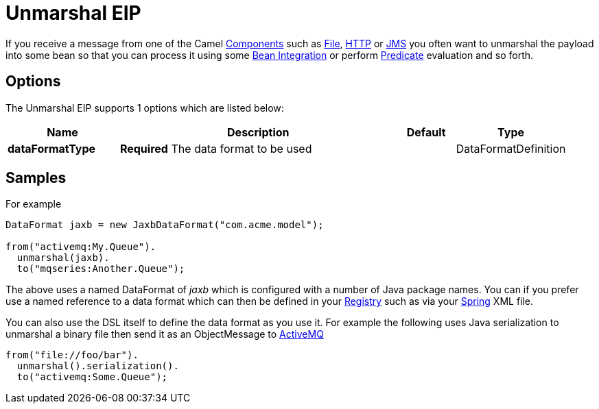 = Unmarshal EIP

If you receive a message from one of the Camel xref:ROOT:index.adoc[Components] such as xref:ROOT:file-component.adoc[File], xref:ROOT:http-component.adoc[HTTP] or xref:ROOT:jms-component.adoc[JMS] you often want to unmarshal the payload into some bean so that you can process it using some xref:manual:ROOT:bean-integration.adoc[Bean Integration] or perform xref:manual:ROOT:predicate.adoc[Predicate] evaluation and so forth.


== Options

// eip options: START
The Unmarshal EIP supports 1 options which are listed below:

[width="100%",cols="2,5,^1,2",options="header"]
|===
| Name | Description | Default | Type
| *dataFormatType* | *Required* The data format to be used |  | DataFormatDefinition
|===
// eip options: END

== Samples

For example

[source,java]
----
DataFormat jaxb = new JaxbDataFormat("com.acme.model");

from("activemq:My.Queue").
  unmarshal(jaxb).
  to("mqseries:Another.Queue");
----

The above uses a named DataFormat of _jaxb_ which is configured with a number of Java package names. You can if you prefer use a named reference to a data format which can then be defined in your xref:manual:ROOT:registry.adoc[Registry] such as via your xref:ROOT:spring-summary.adoc[Spring] XML file.

You can also use the DSL itself to define the data format as you use it.
For example the following uses Java serialization to unmarshal a binary
file then send it as an ObjectMessage to xref:ROOT:activemq-component.adoc[ActiveMQ]

[source,java]
----
from("file://foo/bar").
  unmarshal().serialization().
  to("activemq:Some.Queue");
----

